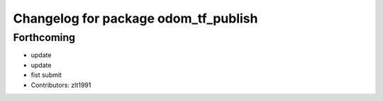 ^^^^^^^^^^^^^^^^^^^^^^^^^^^^^^^^^^^^^
Changelog for package odom_tf_publish
^^^^^^^^^^^^^^^^^^^^^^^^^^^^^^^^^^^^^

Forthcoming
-----------
* update
* update
* fist submit
* Contributors: zlt1991

